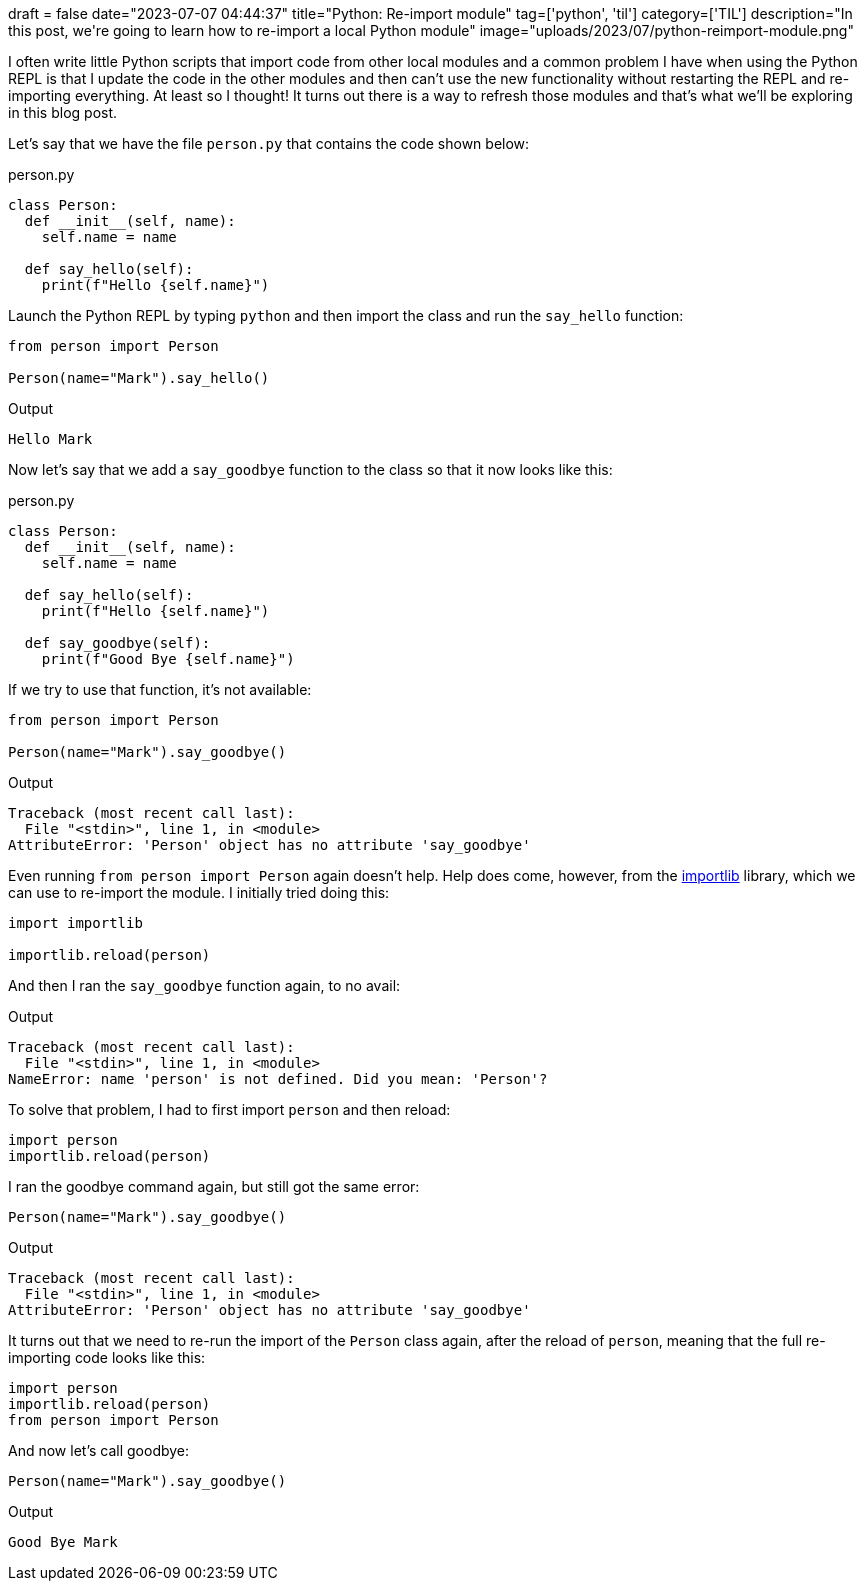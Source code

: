 +++
draft = false
date="2023-07-07 04:44:37"
title="Python: Re-import module"
tag=['python', 'til']
category=['TIL']
description="In this post, we're going to learn how to re-import a local Python module"
image="uploads/2023/07/python-reimport-module.png"
+++

:icons: font

I often write little Python scripts that import code from other local modules and a common problem I have when using the Python REPL is that I update the code in the other modules and then can't use the new functionality without restarting the REPL and re-importing everything.
At least so I thought!
It turns out there is a way to refresh those modules and that's what we'll be exploring in this blog post.

Let's say that we have the file `person.py` that contains the code shown below:

.person.py
[source, python]
----
class Person:
  def __init__(self, name):
    self.name = name

  def say_hello(self):
    print(f"Hello {self.name}")
----

Launch the Python REPL by typing `python` and then import the class and run the `say_hello` function:

[source, python]
----
from person import Person

Person(name="Mark").say_hello()
----

.Output
[source, text]
----
Hello Mark
----

Now let's say that we add a `say_goodbye` function to the class so that it now looks like this:

.person.py
[source, python]
----
class Person:
  def __init__(self, name):
    self.name = name

  def say_hello(self):
    print(f"Hello {self.name}")

  def say_goodbye(self):
    print(f"Good Bye {self.name}")
----

If we try to use that function, it's not available:

[source, python]
----
from person import Person

Person(name="Mark").say_goodbye()
----

.Output
[source, text]
----
Traceback (most recent call last):
  File "<stdin>", line 1, in <module>
AttributeError: 'Person' object has no attribute 'say_goodbye'
----

Even running `from person import Person` again doesn't help.
Help does come, however, from the https://docs.python.org/3/library/importlib.html[importlib^] library, which we can use to re-import the module.
I initially tried doing this:

[source, python]
----
import importlib

importlib.reload(person)
----

And then I ran the `say_goodbye` function again, to no avail:

.Output
[source, text]
----
Traceback (most recent call last):
  File "<stdin>", line 1, in <module>
NameError: name 'person' is not defined. Did you mean: 'Person'?
----

To solve that problem, I had to first import `person` and then reload:

[source, python]
----
import person
importlib.reload(person)
----

I ran the goodbye command again, but still got the same error:

[source, python]
----
Person(name="Mark").say_goodbye()
----

.Output
[source, text]
----
Traceback (most recent call last):
  File "<stdin>", line 1, in <module>
AttributeError: 'Person' object has no attribute 'say_goodbye'
----

It turns out that we need to re-run the import of the `Person` class again, after the reload of `person`, meaning that the full re-importing code looks like this:

[source, python]
----
import person
importlib.reload(person)
from person import Person
----

And now let's call goodbye:

[source, python]
----
Person(name="Mark").say_goodbye()
----

.Output
[source, text]
----
Good Bye Mark
----